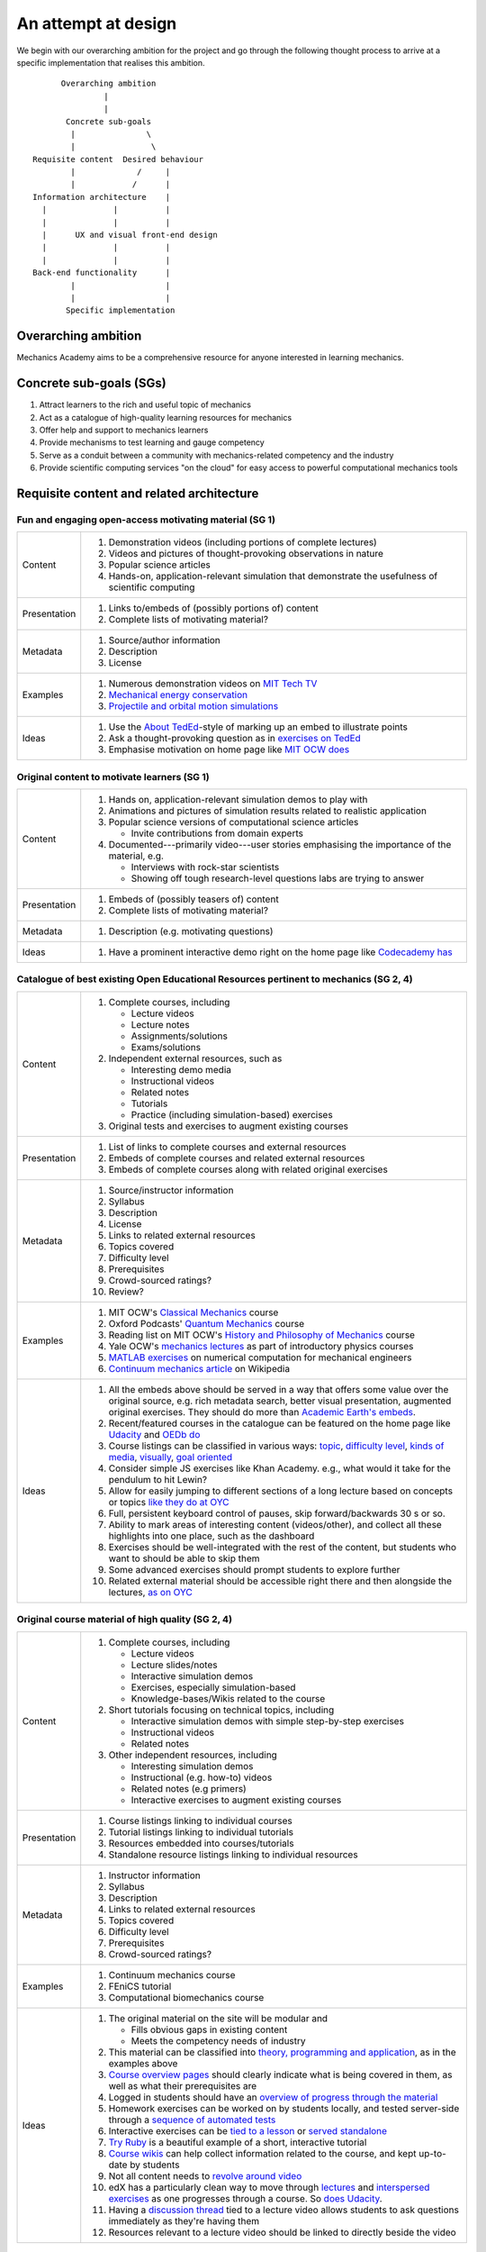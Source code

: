 ====================
An attempt at design
====================

We begin with our overarching ambition for the project and go through
the following thought process to arrive at a specific implementation
that realises this ambition.

::

         Overarching ambition
                  |
                  |
          Concrete sub-goals
           |               \
           |                \
   Requisite content  Desired behaviour
           |             /     |
           |            /      |
   Information architecture    |
     |              |          |
     |              |          |
     |      UX and visual front-end design
     |              |          |
     |              |          |
   Back-end functionality      |
           |                   |
           |                   |
          Specific implementation


Overarching ambition
====================

Mechanics Academy aims to be a comprehensive resource for anyone
interested in learning mechanics.

Concrete sub-goals (SGs)
========================

#. Attract learners to the rich and useful topic of mechanics

#. Act as a catalogue of high-quality learning resources for mechanics

#. Offer help and support to mechanics learners

#. Provide mechanisms to test learning and gauge competency

#. Serve as a conduit between a community with mechanics-related
   competency and the industry

#. Provide scientific computing services "on the cloud" for easy
   access to powerful computational mechanics tools

Requisite content and related architecture
==========================================

Fun and engaging open-access motivating material (SG 1)
-------------------------------------------------------

.. cssclass:: table-bordered

==============  =============================================================================
 Content         #. Demonstration videos (including portions of complete lectures)
                 #. Videos and pictures of thought-provoking observations in nature
                 #. Popular science articles
                 #. Hands-on, application-relevant simulation that demonstrate the
		    usefulness of scientific computing
 Presentation    #. Links to/embeds of (possibly portions of) content
                 #. Complete lists of motivating material?
 Metadata        #. Source/author information
 		 #. Description
		 #. License
 Examples	 #. Numerous demonstration videos on `MIT Tech TV`_
 		 #. `Mechanical energy conservation <http://bit.ly/X7ICoc>`_
                 #. `Projectile and orbital motion simulations <http://bit.ly/14cGrXi>`_
 Ideas		 #. Use the `About TedEd`_-style of marking up an embed to illustrate points
 		 #. Ask a thought-provoking question as in `exercises on TedEd`_
		 #. Emphasise motivation on home page like `MIT OCW does`_
==============  =============================================================================

.. _MIT Tech TV: http://techtv.mit.edu/collections/physicsdemos/videos
.. _About TedEd: file:///Users/harish/Sites/mechanicsacademy/doc/design/screenshots/about/teded.png
.. _Exercises on TedEd: file:///Users/harish/Sites/mechanicsacademy/doc/design/screenshots/courses/lectures-and-exercises/teded-3.png
.. _MIT OCW does: file:////Users/harish/Sites/mechanicsacademy/doc/design/screenshots/home/mitocw.png


Original content to motivate learners (SG 1)
--------------------------------------------

.. cssclass:: table-bordered

==============  ====================================================================================
 Content         #. Hands on, application-relevant simulation demos to play with
 		 #. Animations and pictures of simulation results related to realistic application
		 #. Popular science versions of computational science articles

		    * Invite contributions from domain experts
 		 #. Documented---primarily video---user stories emphasising the importance of the
		    material, e.g.

 		    * Interviews with rock-star scientists
		    * Showing off tough research-level questions labs are trying to answer
 Presentation    #. Embeds of (possibly teasers of) content
                 #. Complete lists of motivating material?
 Metadata        #. Description (e.g. motivating questions)
 Ideas		 #. Have a prominent interactive demo right on the home page like `Codecademy has`_
==============  ====================================================================================

.. _Codecademy has: file:///Users/harish/Sites/mechanicsacademy/doc/design/screenshots/home/codecademy.png


Catalogue of best existing Open Educational Resources pertinent to mechanics (SG 2, 4)
--------------------------------------------------------------------------------------

.. cssclass:: table-bordered

==============  ====================================================================================
 Content	 #. Complete courses, including

		    * Lecture videos
		    * Lecture notes
		    * Assignments/solutions
		    * Exams/solutions
 		 #. Independent external resources, such as

		    * Interesting demo media
		    * Instructional videos
		    * Related notes
		    * Tutorials
		    * Practice (including simulation-based) exercises
		 #. Original tests and exercises to augment existing courses
 Presentation    #. List of links to complete courses and external resources
 		 #. Embeds of complete courses and related external resources
		 #. Embeds of complete courses along with related original exercises
 Metadata        #. Source/instructor information
                 #. Syllabus
		 #. Description
		 #. License
		 #. Links to related external resources
		 #. Topics covered
		 #. Difficulty level
		 #. Prerequisites
		 #. Crowd-sourced ratings?
		 #. Review?
 Examples	 #. MIT OCW's `Classical Mechanics`_ course
 		 #. Oxford Podcasts' `Quantum Mechanics`_ course
 		 #. Reading list on MIT OCW's `History and Philosophy of Mechanics`_ course
		 #. Yale OCW's `mechanics lectures`_ as part of introductory physics courses
		 #. `MATLAB exercises`_ on numerical computation for mechanical engineers
		 #. `Continuum mechanics article`_ on Wikipedia
 Ideas		 #. All the embeds above should be served in a way that offers some value over
 		    the original source, e.g. rich metadata search, better visual presentation,
		    augmented original exercises. They should do more than `Academic Earth's embeds`_.
		 #. Recent/featured courses in the catalogue can be featured on the home page
		    like `Udacity`_ and `OEDb do`_
		 #. Course listings can be classified in various ways: `topic`_,
		    `difficulty level`_, `kinds of media`_, `visually`_, `goal oriented`_
		 #. Consider simple JS exercises like Khan Academy. e.g., what would it take for
                    the pendulum to hit Lewin?
		 #. Allow for easily jumping to different sections of a long lecture based on
		    concepts or topics `like they do at OYC`_
		 #. Full, persistent keyboard control of pauses, skip forward/backwards 30 s or so.
		 #. Ability to mark areas of interesting content (videos/other), and collect all
		    these highlights into one place, such as the dashboard
		 #. Exercises should be well-integrated with the rest of the content, but students
		    who want to should be able to skip them
		 #. Some advanced exercises should prompt students to explore further
		 #. Related external material should be accessible right there and then alongside
		    the lectures, `as on OYC`_

==============  ====================================================================================

.. _Classical Mechanics: http://ocw.mit.edu/courses/physics/8-01-physics-i-classical-mechanics-fall-1999/
.. _Quantum Mechanics: http://podcasts.ox.ac.uk/series/quantum-mechanics
.. _History and Philosophy of Mechanics: http://ocw.mit.edu/courses/special-programs/sp-341-history-and-philosophy-of-mechanics-newtons-principia-mathematica-fall-2011/readings/
.. _mechanics lectures: http://oyc.yale.edu/physics/phys-200/lecture-1
.. _MATLAB exercises: http://ocw.mit.edu/courses/mechanical-engineering/2-086-numerical-computation-for-mechanical-engineers-spring-2012/matlab-r-exercises/
.. _Continuum mechanics article: http://en.wikipedia.org/wiki/Continuum_mechanics
.. _OEDb do: file:///Users/harish/Sites/mechanicsacademy/doc/design/screenshots/home/oedb.png
.. _Udacity: file:///Users/harish/Sites/mechanicsacademy/doc/design/screenshots/home/udacity.png
.. _topic: file:///Users/harish/Sites/mechanicsacademy/doc/design/screenshots/courses/listing/teded-1.png
.. _difficulty level: file:///Users/harish/Sites/mechanicsacademy/doc/design/screenshots/courses/listing/udacity.png
.. _kinds of media: file:///Users/harish/Sites/mechanicsacademy/doc/design/screenshots/courses/listing/oedb.png
.. _visually: file:///Users/harish/Sites/mechanicsacademy/doc/design/screenshots/courses/listing/teded-2.png
.. _goal oriented: file:///Users/harish/Sites/mechanicsacademy/doc/design/screenshots/courses/listing/treehouse-3.png
.. _Academic Earth's embeds: file:///Users/harish/Sites/mechanicsacademy/doc/design/screenshots/courses/lectures-and-exercises/academicearth.png
.. _like they do at OYC: http://oyc.yale.edu/physics/phys-200/lecture-1
.. _as on OYC:  file:///Users/harish/Sites/mechanicsacademy/doc/design/screenshots/courses/lectures-and-exercises/oyc-2.png

Original course material of high quality (SG 2, 4)
--------------------------------------------------

.. cssclass:: table-bordered

==============  ====================================================================================
 Content	 #. Complete courses, including

		    * Lecture videos
		    * Lecture slides/notes
		    * Interactive simulation demos
		    * Exercises, especially simulation-based
		    * Knowledge-bases/Wikis related to the course
		 #. Short tutorials focusing on technical topics, including

		    * Interactive simulation demos with simple step-by-step exercises
		    * Instructional videos
		    * Related notes
		 #. Other independent resources, including

		    * Interesting simulation demos
		    * Instructional (e.g. how-to) videos
		    * Related notes (e.g primers)
		    * Interactive exercises to augment existing courses
 Presentation    #. Course listings linking to individual courses
 		 #. Tutorial listings linking to individual tutorials
		 #. Resources embedded into courses/tutorials
		 #. Standalone resource listings linking to individual resources
 Metadata        #. Instructor information
                 #. Syllabus
		 #. Description
		 #. Links to related external resources
		 #. Topics covered
		 #. Difficulty level
		 #. Prerequisites
		 #. Crowd-sourced ratings?
 Examples	 #. Continuum mechanics course
 		 #. FEniCS tutorial
 		 #. Computational biomechanics course
 Ideas		 #. The original material on the site will be modular and

 		    * Fills obvious gaps in existing content
		    * Meets the competency needs of industry
		 #. This material can be classified into `theory, programming and application`_,
 		    as in the examples above
		 #. `Course overview pages`_ should clearly indicate what is being covered in them,
		    as well as what their prerequisites are
		 #. Logged in students should have an `overview of progress through the material`_
		 #. Homework exercises can be worked on by students locally, and tested server-side
		    through a `sequence of automated tests`_
		 #. Interactive exercises can be `tied to a lesson`_ or `served standalone`_
		 #. `Try Ruby`_ is a beautiful example of a short, interactive tutorial
		 #. `Course wikis`_ can help collect information related to the course, and kept
		    up-to-date by students
		 #. Not all content needs to `revolve around video`_
		 #. edX has a particularly clean way to move through `lectures`_ and
		    `interspersed exercises`_ as one progresses through a course. So `does Udacity`_.
		 #. Having a `discussion thread`_ tied to a lecture video allows students to ask
		    questions immediately as they're having them
		 #. Resources relevant to a lecture video should be linked to directly beside the
		    video
==============  ====================================================================================

.. _theory, programming and application: file:///Users/harish/Sites/mechanicsacademy/doc/design/screenshots/courses/listing/mechanicsacademy.png
.. _Course overview pages:  file:///Users/harish/Sites/mechanicsacademy/doc/design/screenshots/courses/preview-and-overview/codeschool.png
.. _overview of progress through the material: file:///Users/harish/Sites/mechanicsacademy/doc/design/screenshots/courses/dashboard/udacity.png
.. _sequence of automated tests: file:///Users/harish/Sites/mechanicsacademy/doc/design/screenshots/courses/hw/edx.png
.. _tied to a lesson: file:///Users/harish/Sites/mechanicsacademy/doc/design/screenshots/courses/interactive-exercises/codecademy.png
.. _served standalone: file:///Users/harish/Sites/mechanicsacademy/doc/design/screenshots/courses/interactive-exercises/khanacademy.png
.. _Try Ruby: file:///Users/harish/Sites/mechanicsacademy/doc/design/screenshots/courses/interactive-exercises/codeschool.png
.. _Course wikis: file:///Users/harish/Sites/mechanicsacademy/doc/design/screenshots/courses/knowledge-base/edx.png
.. _revolve around video: file:///Users/harish/Sites/mechanicsacademy/doc/design/screenshots/courses/lectures-and-exercises/cmuoli.png
.. _lectures: file:///Users/harish/Sites/mechanicsacademy/doc/design/screenshots/courses/lectures-and-exercises/edx-1.png
.. _interspersed exercises: file:///Users/harish/Sites/mechanicsacademy/doc/design/screenshots/courses/lectures-and-exercises/edx-2.png
.. _does Udacity: file:///Users/harish/Sites/mechanicsacademy/doc/design/screenshots/courses/lectures-and-exercises/udacity.png
.. _discussion thread: file:///Users/harish/Sites/mechanicsacademy/doc/design/screenshots/courses/lectures-and-exercises/khanacademy.png


Engaged community of co-learners, mechanics experts and potential employers (SG 3, 5)
-------------------------------------------------------------------------------------

.. cssclass:: table-bordered

==============  =============================================================================
 Content         #. Curated discussion forum
                 #. Presence on social media
		 #. Blog covering topics of interest to the community and meta news about
		    Mechanics Academy
		 #. Invite contributions from domain experts?
		 #. Allow people to have beautiful visual profiles (about->codecademy)
 Ideas		 #.
==============  =============================================================================

Other mechanisms to get help and support (SG 3)
-----------------------------------------------

.. Personalised aspects of these support (e.g. workshops) can be tied
.. to a revenue stream.

.. Personalised support on OER?

#. Web conferencing and other forms of direct communication (direct
   messaging) between multiple people.
   e.g. The instructor and a few learners on Google+
#. Ticketing system (which is linked to e-mail)
#. Easily searchable, meta-data rich knowledge base/FAQ
#. Other technology that fosters collaborative learning (???)

In browser exercises, including those based on simulation (SG 4)
----------------------------------------------------------------

.. edX SaaS-style "Test Driven" learning

#. Original short quizzes or exercises to test initial competence
#. Original short quizzes or exercises on external material
#. Quizzes or exercises as part of OER catalogue
#. Short quizzes or exercises in between video lectures
#. Final exams or exercises

Market tools potentially useful to the community (SG 5)
-------------------------------------------------------

.. The following ideas need more careful consideration in the
   future. For now, we do not worry about them.

--------------------------------------------------------------------

.. cssclass:: muted

"In-person" proctored examinations (SG 4)
-----------------------------------------

#. As part of a university course with ID verification
#. "Serious," large projects submitted for personal evaluation

.. cssclass:: muted

Connect strong students who opt-in with interested employers (SG 5)
-------------------------------------------------------------------

#. Act as a means to demonstrate student capabilities, e.g. published
   code samples and hosting a cool visual CV with results.

.. The following compute-server (Scikumo) needs to be separate in
   order to force a clean interface with Mechanics Academy

.. cssclass:: muted

Beautiful web-based interface for select software (SG 6)
--------------------------------------------------------

.. cssclass:: muted

Heroku-style interface for handling generic research code (SG 6)
----------------------------------------------------------------

#. Act as a means for reproducible research through the sharing of
   code in a systematic way
#. People can share big data across calculations

--------------------------------------------------------------------

.. _
